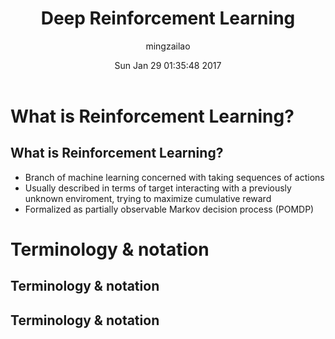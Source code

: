 #+TITLE:     Deep Reinforcement Learning
#+AUTHOR:    mingzailao
#+EMAIL:     mingzailao@gmail.com
#+DATE:      Sun Jan 29 01:35:48 2017
#+DESCRIPTION: 
#+KEYWORDS: 
#+STARTUP: beamer
#+STARTUP: oddeven
#+LaTeX_CLASS: beamer
#+LaTeX_CLASS_OPTIONS: [bigger]
#+BEAMER_THEME: Hannover
#+OPTIONS:   H:2 toc:t
#+SELECT_TAGS: export
#+EXCLUDE_TAGS: noexport
#+COLUMNS: %20ITEM %13BEAMER_env(Env) %6BEAMER_envargs(Args) %4BEAMER_col(Col) %7BEAMER_extra(Extra)
#+LATEX_HEADER:\def\mathfamilydefault{\rmdefault}
#+LATEX_HEADER:\usepackage{ragged2e}
#+LATEX_HEADER:\justifying
#+BEGIN_EXPORT latex
\AtBeginSection[]
{
\begin{frame}<beamer>
\frametitle{Lecture 1}
\tableofcontents[currentsection]
\end{frame}
}
#+END_EXPORT





* What is Reinforcement Learning?
** What is Reinforcement Learning?
- Branch of machine learning concerned with taking sequences of actions
- Usually described in terms of target interacting with a previously unknown enviroment, trying to maximize cumulative reward
- Formalized as partially observable Markov decision process (POMDP)

#+DOWNLOADED: /tmp/screenshot.png @ 2017-01-29 01:44:41

[[file:What is Reinforcement Learning?/screenshot_2017-01-29_01-44-41.png]]
* Terminology & notation
** Terminology & notation

#+DOWNLOADED: /tmp/screenshot.png @ 2017-01-29 01:51:31
[[file:Terminology & notation/screenshot_2017-01-29_01-51-31.png]]
** Terminology & notation

#+DOWNLOADED: /tmp/screenshot.png @ 2017-01-29 01:53:09
[[file:Terminology & notation/screenshot_2017-01-29_01-53-09.png]]
